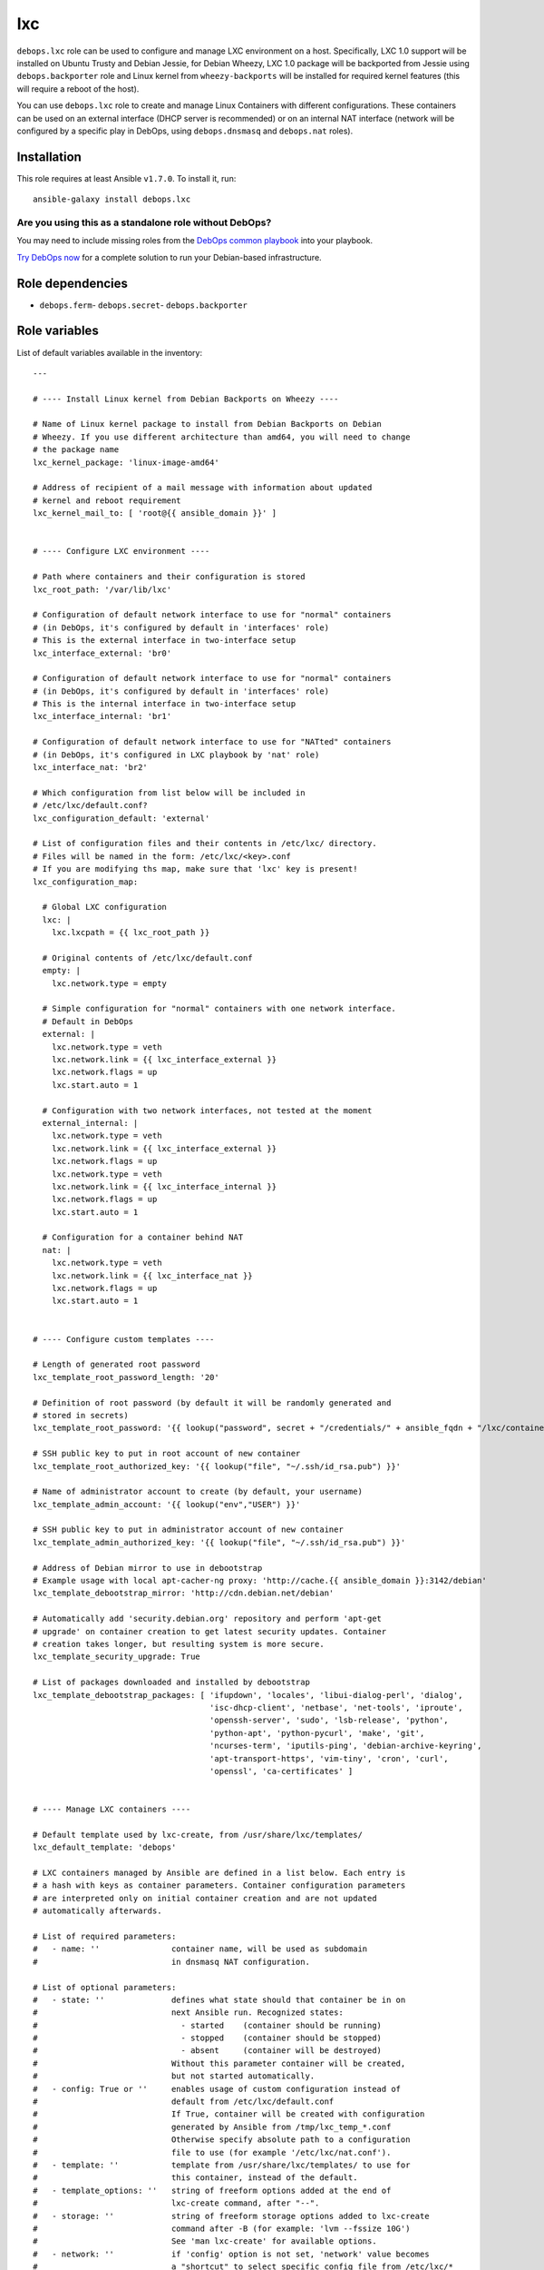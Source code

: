 |DebOps| lxc
############

.. |DebOps| image:: http://debops.org/images/debops-small.png
   :target: http://debops.org

|Travis CI| |test-suite| |Ansible Galaxy|

.. |Travis CI| image:: http://img.shields.io/travis/debops/ansible-lxc.svg?style=flat
   :target: http://travis-ci.org/debops/ansible-lxc

.. |test-suite| image:: http://img.shields.io/badge/test--suite-ansible--lxc-blue.svg?style=flat
   :target: https://github.com/debops/test-suite/tree/master/ansible-lxc/

.. |Ansible Galaxy| image:: http://img.shields.io/badge/galaxy-debops.lxc-660198.svg?style=flat
   :target: https://galaxy.ansible.com/list#/roles/1573



``debops.lxc`` role can be used to configure and manage LXC environment on
a host. Specifically, LXC 1.0 support will be installed on Ubuntu Trusty
and Debian Jessie, for Debian Wheezy, LXC 1.0 package will be backported
from Jessie using ``debops.backporter`` role and Linux kernel from
``wheezy-backports`` will be installed for required kernel features (this
will require a reboot of the host).

You can use ``debops.lxc`` role to create and manage Linux Containers with
different configurations. These containers can be used on an external
interface (DHCP server is recommended) or on an internal NAT interface
(network will be configured by a specific play in DebOps, using
``debops.dnsmasq`` and ``debops.nat`` roles).

Installation
~~~~~~~~~~~~

This role requires at least Ansible ``v1.7.0``. To install it, run:

::

    ansible-galaxy install debops.lxc

Are you using this as a standalone role without DebOps?
=======================================================

You may need to include missing roles from the `DebOps common playbook`_
into your playbook.

`Try DebOps now`_ for a complete solution to run your Debian-based infrastructure.

.. _DebOps common playbook: https://github.com/debops/debops-playbooks/blob/master/playbooks/common.yml
.. _Try DebOps now: https://github.com/debops/debops/


Role dependencies
~~~~~~~~~~~~~~~~~

- ``debops.ferm``- ``debops.secret``- ``debops.backporter``

Role variables
~~~~~~~~~~~~~~

List of default variables available in the inventory:

::

    ---
    
    # ---- Install Linux kernel from Debian Backports on Wheezy ----
    
    # Name of Linux kernel package to install from Debian Backports on Debian
    # Wheezy. If you use different architecture than amd64, you will need to change
    # the package name
    lxc_kernel_package: 'linux-image-amd64'
    
    # Address of recipient of a mail message with information about updated
    # kernel and reboot requirement
    lxc_kernel_mail_to: [ 'root@{{ ansible_domain }}' ]
    
    
    # ---- Configure LXC environment ----
    
    # Path where containers and their configuration is stored
    lxc_root_path: '/var/lib/lxc'
    
    # Configuration of default network interface to use for "normal" containers
    # (in DebOps, it's configured by default in 'interfaces' role)
    # This is the external interface in two-interface setup
    lxc_interface_external: 'br0'
    
    # Configuration of default network interface to use for "normal" containers
    # (in DebOps, it's configured by default in 'interfaces' role)
    # This is the internal interface in two-interface setup
    lxc_interface_internal: 'br1'
    
    # Configuration of default network interface to use for "NATted" containers
    # (in DebOps, it's configured in LXC playbook by 'nat' role)
    lxc_interface_nat: 'br2'
    
    # Which configuration from list below will be included in
    # /etc/lxc/default.conf?
    lxc_configuration_default: 'external'
    
    # List of configuration files and their contents in /etc/lxc/ directory.
    # Files will be named in the form: /etc/lxc/<key>.conf
    # If you are modifying ths map, make sure that 'lxc' key is present!
    lxc_configuration_map:
    
      # Global LXC configuration
      lxc: |
        lxc.lxcpath = {{ lxc_root_path }}
    
      # Original contents of /etc/lxc/default.conf
      empty: |
        lxc.network.type = empty
    
      # Simple configuration for "normal" containers with one network interface.
      # Default in DebOps
      external: |
        lxc.network.type = veth
        lxc.network.link = {{ lxc_interface_external }}
        lxc.network.flags = up
        lxc.start.auto = 1
    
      # Configuration with two network interfaces, not tested at the moment
      external_internal: |
        lxc.network.type = veth
        lxc.network.link = {{ lxc_interface_external }}
        lxc.network.flags = up
        lxc.network.type = veth
        lxc.network.link = {{ lxc_interface_internal }}
        lxc.network.flags = up
        lxc.start.auto = 1
    
      # Configuration for a container behind NAT
      nat: |
        lxc.network.type = veth
        lxc.network.link = {{ lxc_interface_nat }}
        lxc.network.flags = up
        lxc.start.auto = 1
    
    
    # ---- Configure custom templates ----
    
    # Length of generated root password
    lxc_template_root_password_length: '20'
    
    # Definition of root password (by default it will be randomly generated and
    # stored in secrets)
    lxc_template_root_password: '{{ lookup("password", secret + "/credentials/" + ansible_fqdn + "/lxc/container/root/password chars=ascii,numbers,digits,hexdigits length=" + lxc_template_root_password_length) }}'
    
    # SSH public key to put in root account of new container
    lxc_template_root_authorized_key: '{{ lookup("file", "~/.ssh/id_rsa.pub") }}'
    
    # Name of administrator account to create (by default, your username)
    lxc_template_admin_account: '{{ lookup("env","USER") }}'
    
    # SSH public key to put in administrator account of new container
    lxc_template_admin_authorized_key: '{{ lookup("file", "~/.ssh/id_rsa.pub") }}'
    
    # Address of Debian mirror to use in debootstrap
    # Example usage with local apt-cacher-ng proxy: 'http://cache.{{ ansible_domain }}:3142/debian'
    lxc_template_debootstrap_mirror: 'http://cdn.debian.net/debian'
    
    # Automatically add 'security.debian.org' repository and perform 'apt-get
    # upgrade' on container creation to get latest security updates. Container
    # creation takes longer, but resulting system is more secure.
    lxc_template_security_upgrade: True
    
    # List of packages downloaded and installed by debootstrap
    lxc_template_debootstrap_packages: [ 'ifupdown', 'locales', 'libui-dialog-perl', 'dialog',
                                         'isc-dhcp-client', 'netbase', 'net-tools', 'iproute',
                                         'openssh-server', 'sudo', 'lsb-release', 'python',
                                         'python-apt', 'python-pycurl', 'make', 'git',
                                         'ncurses-term', 'iputils-ping', 'debian-archive-keyring',
                                         'apt-transport-https', 'vim-tiny', 'cron', 'curl',
                                         'openssl', 'ca-certificates' ]
    
    
    # ---- Manage LXC containers ----
    
    # Default template used by lxc-create, from /usr/share/lxc/templates/
    lxc_default_template: 'debops'
    
    # LXC containers managed by Ansible are defined in a list below. Each entry is
    # a hash with keys as container parameters. Container configuration parameters
    # are interpreted only on initial container creation and are not updated
    # automatically afterwards.
    
    # List of required parameters:
    #   - name: ''               container name, will be used as subdomain
    #                            in dnsmasq NAT configuration.
    
    # List of optional parameters:
    #   - state: ''              defines what state should that container be in on
    #                            next Ansible run. Recognized states:
    #                              - started    (container should be running)
    #                              - stopped    (container should be stopped)
    #                              - absent     (container will be destroyed)
    #                            Without this parameter container will be created,
    #                            but not started automatically.
    #   - config: True or ''     enables usage of custom configuration instead of
    #                            default from /etc/lxc/default.conf
    #                            If True, container will be created with configuration
    #                            generated by Ansible from /tmp/lxc_temp_*.conf
    #                            Otherwise specify absolute path to a configuration
    #                            file to use (for example '/etc/lxc/nat.conf').
    #   - template: ''           template from /usr/share/lxc/templates/ to use for
    #                            this container, instead of the default.
    #   - template_options: ''   string of freeform options added at the end of
    #                            lxc-create command, after "--".
    #   - storage: ''            string of freeform storage options added to lxc-create
    #                            command after -B (for example: 'lvm --fssize 10G')
    #                            See 'man lxc-create' for available options.
    #   - network: ''            if 'config' option is not set, 'network' value becomes
    #                            a "shortcut" to select specific config file from /etc/lxc/*
    #                            (for example, you can specify 'network: "nat"' and host
    #                            will be configured with config file from /etc/lxc/nat.conf).
    
    # List of parameters recognized with 'config: True' (generated configuration):
    #   - network: ''            currently you can specify 'external' or 'nat'
    #                            to connect default network interface of a container
    #                            to specified network interface of a host.
    #   - hwaddr: ''             if 'network' option is set, you can specify Ethernet
    #                            address of container network interface.
    #   - auto: True/False       by default containers are configured to start
    #                            automatically at boot; using this option you can
    #                            disable autostart of a container.
    #   - options: |             text block, will be added at the end of the configuration
    #                            file.
    
    # List of LXC containers managed by Ansible.
    lxc_containers: []
    
      # Simple container, not started by default, autostart on boot enabled
      #- name: 'example-container'
    
      # Simple container started automatically
      #- name: 'container'
      #  state: 'started'
    
      # Debian container, started automatically, network behind NAT
      #- name: 'natted-container'
      #  config: True
      #  network: 'nat'
      #  state: 'started'
      #  template: 'debian'




Authors and license
~~~~~~~~~~~~~~~~~~~

``lxc`` role was written by:

- Maciej Delmanowski | `e-mail <mailto:drybjed@gmail.com>`_ | `Twitter <https://twitter.com/drybjed>`_ | `GitHub <https://github.com/drybjed>`_

License: `GPLv3 <https://tldrlegal.com/license/gnu-general-public-license-v3-%28gpl-3%29>`_

****

This role is part of the `DebOps`_ project. README generated by `ansigenome`_.

.. _DebOps: http://debops.org/
.. _Ansigenome: https://github.com/nickjj/ansigenome/
